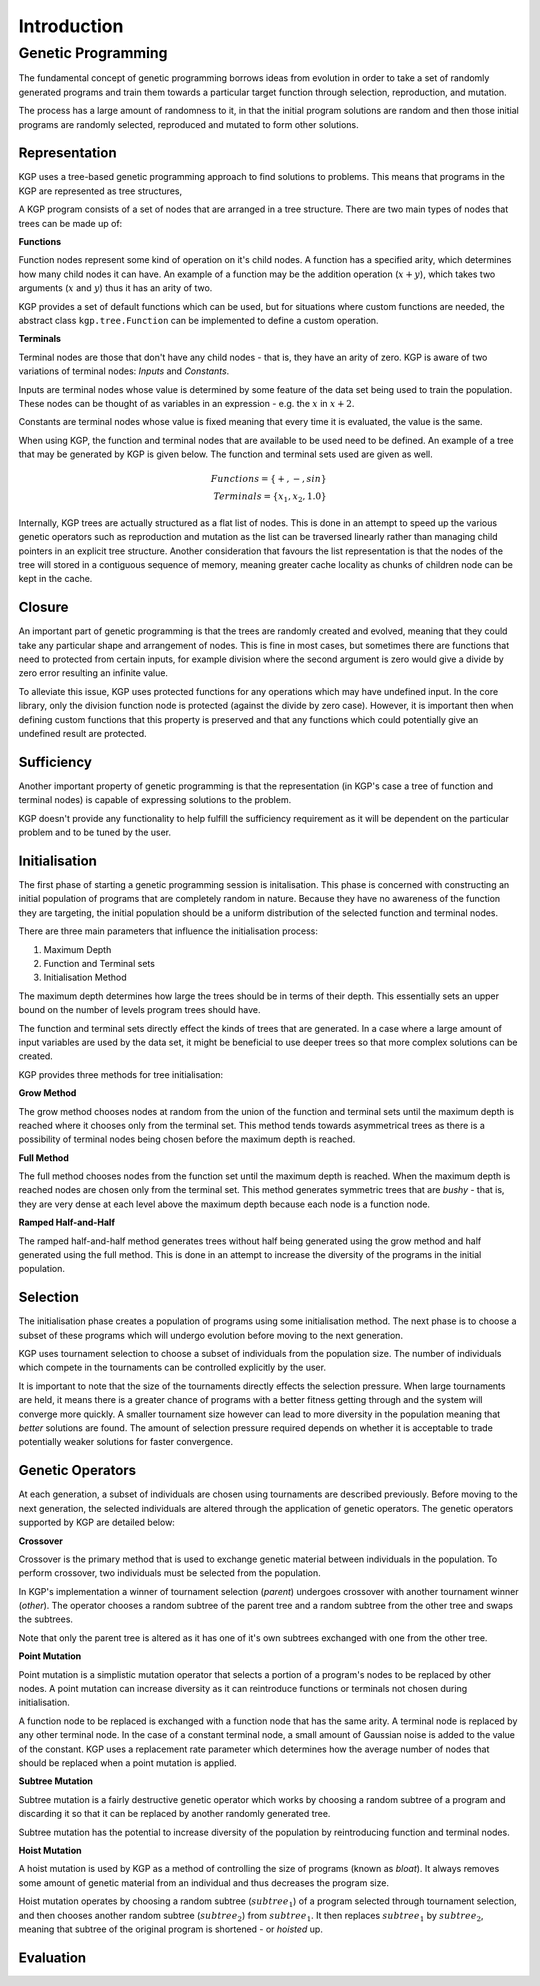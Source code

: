 Introduction
************

Genetic Programming
===================

The fundamental concept of genetic programming borrows ideas from evolution in order to take a set of randomly generated programs and train them towards a particular target function through selection, reproduction, and mutation.

The process has a large amount of randomness to it, in that the initial program solutions are random and then those initial programs are randomly selected, reproduced and mutated to form other solutions.

Representation
--------------

KGP uses a tree-based genetic programming approach to find solutions to problems. This means that programs in the KGP are represented as tree structures,

A KGP program consists of a set of nodes that are arranged in a tree structure. There are two main types of nodes that trees can be made up of:

**Functions**

Function nodes represent some kind of operation on it's child nodes. A function has a specified arity, which determines how many child nodes it can have. An example of a function may be the addition operation (:math:`x + y`), which takes two arguments (:math:`x` and :math:`y`) thus it has an arity of two.

KGP provides a set of default functions which can be used, but for situations where custom functions are needed, the abstract class ``kgp.tree.Function`` can be implemented to define a custom operation.

**Terminals**

Terminal nodes are those that don't have any child nodes - that is, they have an arity of zero. KGP is aware of two variations of terminal nodes: *Inputs* and *Constants*.

Inputs are terminal nodes whose value is determined by some feature of the data set being used to train the population. These nodes can be thought of as variables in an expression - e.g. the :math:`x` in :math:`x + 2`.

Constants are terminal nodes whose value is fixed meaning that every time it is evaluated, the value is the same.

When using KGP, the function and terminal nodes that are available to be used need to be defined. An example of a tree that may be generated by KGP is given below. The function and terminal sets used are given as well.

.. math::

    Functions = \{+, -, sin\}\\
    Terminals = \{x_1, x_2, 1.0\}

.. image:: _static/ExampleTree.png
    :width: 400px
    :align: center
    :height: 300px
    :alt: Example KGP tree

Internally, KGP trees are actually structured as a flat list of nodes. This is done in an attempt to speed up the various genetic operators such as reproduction and mutation as the list can be traversed linearly rather than managing child pointers in an explicit tree structure. Another consideration that favours the list representation is that the nodes of the tree will stored in a contiguous sequence of memory, meaning greater cache locality as chunks of children node can be kept in the cache.

Closure
-------

An important part of genetic programming is that the trees are randomly created and evolved, meaning that they could take any particular shape and arrangement of nodes. This is fine in most cases, but sometimes there are functions that need to protected from certain inputs, for example division where the second argument is zero would give a divide by zero error resulting an infinite value.

To alleviate this issue, KGP uses protected functions for any operations which may have undefined input. In the core library, only the division function node is protected (against the divide by zero case). However, it is important then when defining custom functions that this property is preserved and that any functions which could potentially give an undefined result are protected.

Sufficiency
-----------

Another important property of genetic programming is that the representation (in KGP's case a tree of function and terminal nodes) is capable of expressing solutions to the problem.

KGP doesn't provide any functionality to help fulfill the sufficiency requirement as it will be dependent on the particular problem and to be tuned by the user.

Initialisation
--------------

The first phase of starting a genetic programming session is initalisation. This phase is concerned with constructing an initial population of programs that are completely random in nature. Because they have no awareness of the function they are targeting, the initial population should be a uniform distribution of the selected function and terminal nodes.

There are three main parameters that influence the initialisation process:

1. Maximum Depth
2. Function and Terminal sets
3. Initialisation Method

The maximum depth determines how large the trees should be in terms of their depth. This essentially sets an upper bound on the number of levels program trees should have.

The function and terminal sets directly effect the kinds of trees that are generated. In a case where a large amount of input variables are used by the data set, it might be beneficial to use deeper trees so that more complex solutions can be created.

KGP provides three methods for tree initialisation:

**Grow Method**

The grow method chooses nodes at random from the union of the function and terminal sets until the maximum depth is reached where it chooses only from the terminal set. This method tends towards asymmetrical trees as there is a possibility of terminal nodes being chosen before the maximum depth is reached.

**Full Method**

The full method chooses nodes from the function set until the maximum depth is reached. When the maximum depth is reached nodes are chosen only from the terminal set. This method generates symmetric trees that are *bushy* - that is, they are very dense at each level above the maximum depth because each node is a function node.

**Ramped Half-and-Half**

The ramped half-and-half method generates trees without half being generated using the grow method and half generated using the full method. This is done in an attempt to increase the diversity of the programs in the initial population.

Selection
---------

The initialisation phase creates a population of programs using some initialisation method. The next phase is to choose a subset of these programs which will undergo evolution before moving to the next generation.

KGP uses tournament selection to choose a subset of individuals from the population size. The number of individuals which compete in the tournaments can be controlled explicitly by the user.

It is important to note that the size of the tournaments directly effects the selection pressure. When large tournaments are held, it means there is a greater chance of programs with a better fitness getting through and the system will converge more quickly. A smaller tournament size however can lead to more diversity in the population meaning that *better* solutions are found. The amount of selection pressure required depends on whether it is acceptable to trade potentially weaker solutions for faster convergence.

Genetic Operators
-----------------

At each generation, a subset of individuals are chosen using tournaments are described previously. Before moving to the next generation, the selected individuals are altered through the application of genetic operators. The genetic operators supported by KGP are detailed below:

**Crossover**

Crossover is the primary method that is used to exchange genetic material between individuals in the population. To perform crossover, two individuals must be selected from the population.

In KGP's implementation a winner of tournament selection (*parent*) undergoes crossover with another tournament winner (*other*). The operator chooses a random subtree of the parent tree and a random subtree from the other tree and swaps the subtrees.

Note that only the parent tree is altered as it has one of it's own subtrees exchanged with one from the other tree.

.. image:: _static/Crossover.png
    :align: center
    :alt: Illustration of Crossover

**Point Mutation**

Point mutation is a simplistic mutation operator that selects a portion of a program's nodes to be replaced by other nodes. A point mutation can increase diversity as it can reintroduce functions or terminals not chosen during initialisation.

A function node to be replaced is exchanged with a function node that has the same arity. A terminal node is replaced by any other terminal node. In the case of a constant terminal node, a small amount of Gaussian noise is added to the value of the constant. KGP uses a replacement rate parameter which determines how the average number of nodes that should be replaced when a point mutation is applied.

.. image:: _static/PointMutation.png
    :align: center
    :alt: Illustration of a Point Mutation


**Subtree Mutation**

Subtree mutation is a fairly destructive genetic operator which works by choosing a random subtree of a program and discarding it so that it can be replaced by another randomly generated tree.

Subtree mutation has the potential to increase diversity of the population by reintroducing function and terminal nodes.

.. image:: _static/SubtreeMutation.png
    :align: center
    :alt: Illustration of a Subtree Mutation

**Hoist Mutation**

A hoist mutation is used by KGP as a method of controlling the size of programs (known as *bloat*). It always removes some amount of genetic material from an individual and thus decreases the program size.

Hoist mutation operates by choosing a random subtree (:math:`subtree_1`) of a program selected through tournament selection, and then chooses another random subtree (:math:`subtree_2`) from :math:`subtree_1`. It then replaces :math:`subtree_1` by :math:`subtree_2`, meaning that subtree of the original program is shortened - or *hoisted* up.

.. image:: _static/HoistMutation.png
    :align: center
    :alt: Illustration of a Subtree Mutation

Evaluation
----------

